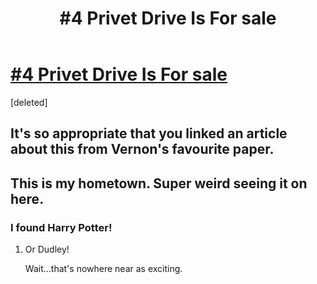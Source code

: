 #+TITLE: #4 Privet Drive Is For sale

* [[http://www.dailymail.co.uk/news/article-3795511/Harry-Potter-sale-half-million-pound-house-Iconic-Privet-Drive-market-suburban-Berkshire-complete-cupboard-stairs-one-magical-boy.html][#4 Privet Drive Is For sale]]
:PROPERTIES:
:Score: 8
:DateUnix: 1474303682.0
:DateShort: 2016-Sep-19
:FlairText: Misc
:END:
[deleted]


** It's so appropriate that you linked an article about this from Vernon's favourite paper.
:PROPERTIES:
:Author: Taure
:Score: 8
:DateUnix: 1474312953.0
:DateShort: 2016-Sep-19
:END:


** This is my hometown. Super weird seeing it on here.
:PROPERTIES:
:Author: maadcd
:Score: 1
:DateUnix: 1474307240.0
:DateShort: 2016-Sep-19
:END:

*** I found Harry Potter!
:PROPERTIES:
:Author: TE7
:Score: 1
:DateUnix: 1474310953.0
:DateShort: 2016-Sep-19
:END:

**** Or Dudley!

Wait...that's nowhere near as exciting.
:PROPERTIES:
:Author: Brynjolf-of-Riften
:Score: 1
:DateUnix: 1474369563.0
:DateShort: 2016-Sep-20
:END:
